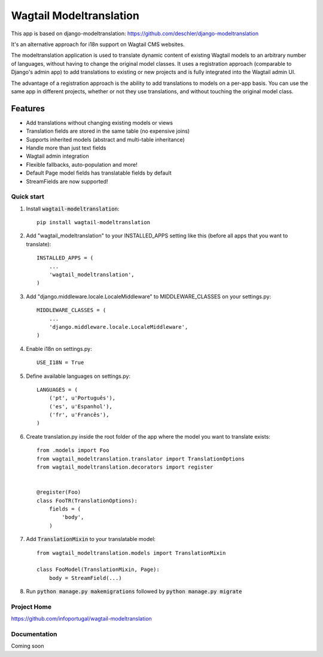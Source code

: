 ================
Wagtail Modeltranslation
================

This app is based on django-modeltranslation: https://github.com/deschler/django-modeltranslation

It's an alternative approach for i18n support on Wagtail CMS websites.

The modeltranslation application is used to translate dynamic content of
existing Wagtail models to an arbitrary number of languages, without having to
change the original model classes. It uses a registration approach (comparable
to Django's admin app) to add translations to existing or new projects and is 
fully integrated into the Wagtail admin UI.

The advantage of a registration approach is the ability to add translations to
models on a per-app basis. You can use the same app in different projects,
whether or not they use translations, and without touching the original
model class.


.. image:: https://github.com/infoportugal/wagtail-modeltranslation/blob/master/screenshot.png?raw=true
    :target: https://github.com/infoportugal/wagtail-modeltranslation/blob/master/screenshot.png?raw=true


Features
========

- Add translations without changing existing models or views
- Translation fields are stored in the same table (no expensive joins)
- Supports inherited models (abstract and multi-table inheritance)
- Handle more than just text fields
- Wagtail admin integration
- Flexible fallbacks, auto-population and more!
- Default Page model fields has translatable fields by default
- StreamFields are now supported!


Quick start
-----------

1. Install :code:`wagtail-modeltranslation`::

    pip install wagtail-modeltranslation

2. Add "wagtail_modeltranslation" to your INSTALLED_APPS setting like this (before all apps that you want to translate)::

    INSTALLED_APPS = (
        ...
        'wagtail_modeltranslation',
    )

3. Add "django.middleware.locale.LocaleMiddleware" to MIDDLEWARE_CLASSES on your settings.py::

    MIDDLEWARE_CLASSES = (
        ...
        'django.middleware.locale.LocaleMiddleware',
    )

4. Enable i18n on settings.py::

    USE_I18N = True

5. Define available languages on settings.py::

    LANGUAGES = (
        ('pt', u'Português'),
        ('es', u'Espanhol'),
        ('fr', u'Francês'),
    )

6. Create translation.py inside the root folder of the app where the model you want to translate exists::

    from .models import Foo
    from wagtail_modeltranslation.translator import TranslationOptions
    from wagtail_modeltranslation.decorators import register
    
    
    @register(Foo)
    class FooTR(TranslationOptions):
        fields = (
            'body',
        )

7. Add :code:`TranslationMixin` to your translatable model::

    from wagtail_modeltranslation.models import TranslationMixin
    
    class FooModel(TranslationMixin, Page):
        body = StreamField(...)

8. Run :code:`python manage.py makemigrations` followed by :code:`python manage.py migrate`


Project Home
------------
https://github.com/infoportugal/wagtail-modeltranslation

Documentation
-------------
Coming soon
